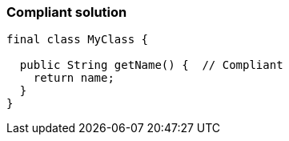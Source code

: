 === Compliant solution

[source,text]
----
final class MyClass {

  public String getName() {  // Compliant
    return name;
  }
}
----
